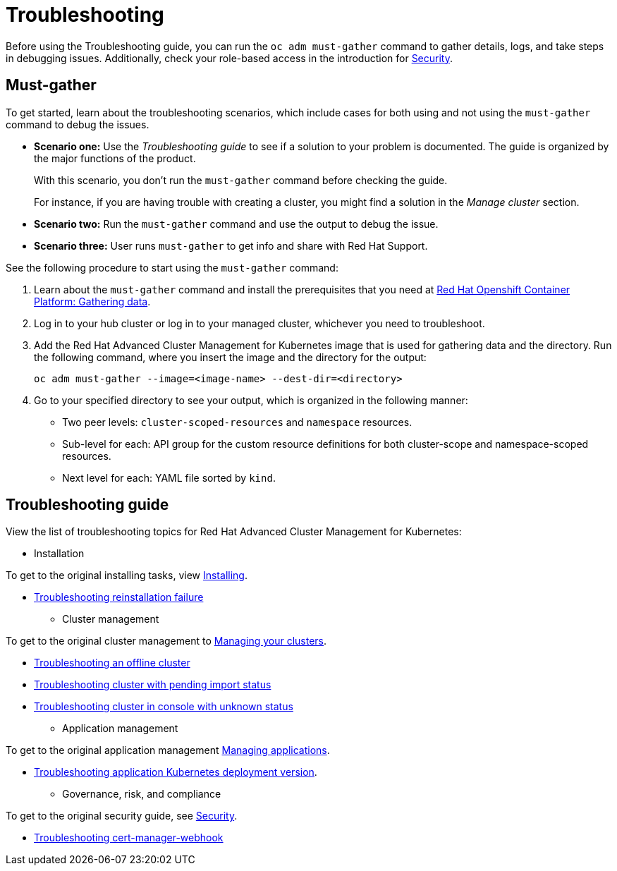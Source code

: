 [#troubleshooting]
= Troubleshooting

Before using the Troubleshooting guide, you can run the `oc adm must-gather` command to gather details, logs, and take steps in debugging issues. Additionally, check your role-based access in the introduction for link:../security/security_intro.adoc#role-based-access-control[Security].

[#must-gather]
== Must-gather

To get started, learn about the troubleshooting scenarios, which include cases for both using and not using the `must-gather` command to debug the issues.

* *Scenario one:* Use the _Troubleshooting guide_ to see if a solution to your problem is documented. The guide is organized by the major functions of the product.

+
With this scenario, you don't run the `must-gather` command before checking the guide.
+

For instance, if you are having trouble with creating a cluster, you might find a solution in the _Manage cluster_ section.
+

* *Scenario two:* Run the `must-gather` command and use the output to debug the issue.
+

* *Scenario three:* User runs `must-gather` to get info and share with Red Hat Support.

See the following procedure to start using the `must-gather` command:

. Learn about the `must-gather` command and install the prerequisites that you need at https://docs.openshift.com/container-platform/4.4/support/gathering-cluster-data.html[Red Hat Openshift Container Platform: Gathering data].

. Log in to your hub cluster or log in to your managed cluster, whichever you need to troubleshoot.

. Add the Red Hat Advanced Cluster Management for Kubernetes image that is used for gathering data and the directory. Run the following command, where you insert the image and the directory for the output:

+
----
oc adm must-gather --image=<image-name> --dest-dir=<directory>
----

. Go to your specified directory to see your output, which is organized in the following manner:

 - Two peer levels: `cluster-scoped-resources` and `namespace` resources.
 - Sub-level for each: API group for the custom resource definitions for both cluster-scope and namespace-scoped resources.
 - Next level for each: YAML file sorted by `kind`.

[#troubleshooting-guide]
== Troubleshooting guide

View the list of troubleshooting topics for Red Hat Advanced Cluster Management for Kubernetes:

* Installation

To get to the original installing tasks, view link:../install/install_overview.adoc[Installing].

 ** xref:../troubleshoot_acm/trouble_reinstall.adoc#troubleshooting-installation-failure[Troubleshooting reinstallation failure]

* Cluster management

To get to the original cluster management to link:..manage_cluster/intro.adoc[Managing your clusters].

 ** xref:../troubleshoot_acm/trouble_cluster_offline.adoc#troubleshooting-an-offline-cluster[Troubleshooting an offline cluster]
 ** xref:../troubleshoot_acm/trouble_import_status.adoc#troubleshooting-cluster-with-pending-import-status[Troubleshooting cluster with pending import status]
 ** xref:../troubleshoot_acm/trouble_console_status.adoc#troubleshooting-cluster-in-console-with-unknown-status[Troubleshooting cluster in console with unknown status]

* Application management

To get to the original application management link:..manage_applications/app_management_overview.adoc[Managing applications].

 ** xref:../troubleshoot_acm/trouble_app_deploy.adoc#troubleshooting-application-kubernetes-deployment-version[Troubleshooting application Kubernetes deployment version].
* Governance, risk, and compliance

To get to the original security guide, see link:../security/security_intro.adoc[Security].

 ** xref:../troubleshoot_acm/trouble_cert_webhook.adoc#troubleshooting-cert-manager-webhook[Troubleshooting cert-manager-webhook]
